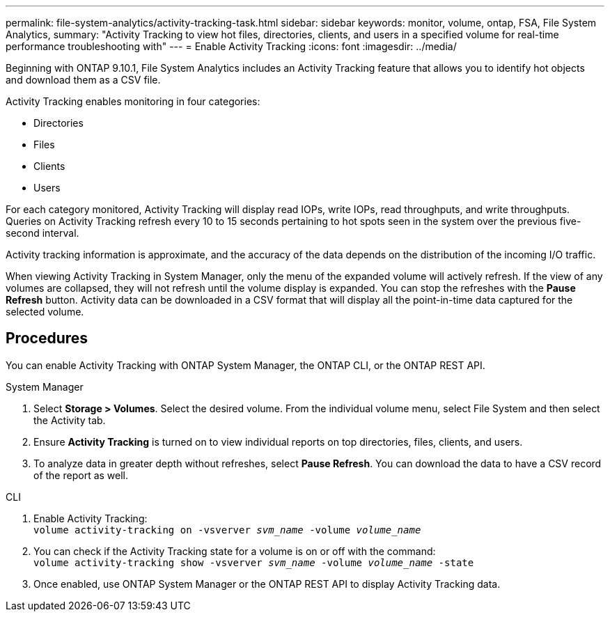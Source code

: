 ---
permalink: file-system-analytics/activity-tracking-task.html
sidebar: sidebar
keywords: monitor, volume, ontap, FSA, File System Analytics, 
summary: "Activity Tracking to view hot files, directories, clients, and users in a specified volume for real-time performance troubleshooting with"
---
= Enable Activity Tracking
:icons: font
:imagesdir: ../media/

[.lead]
Beginning with ONTAP 9.10.1, File System Analytics includes an Activity Tracking feature that allows you to identify hot objects and download them as a CSV file.

Activity Tracking enables monitoring in four categories:

*	Directories
*	Files
*	Clients
*	Users

For each category monitored, Activity Tracking will display read IOPs, write IOPs, read throughputs, and write throughputs. Queries on Activity Tracking refresh every 10 to 15 seconds pertaining to hot spots seen in the system over the previous five-second interval.

Activity tracking information is approximate, and the accuracy of the data depends on the distribution of the incoming I/O traffic. 

When viewing Activity Tracking in System Manager, only the menu of the expanded volume will actively refresh. If the view of any volumes are collapsed, they will not refresh until the volume display is expanded. You can stop the refreshes with the *Pause Refresh* button. Activity data can be downloaded in a CSV format that will display all the point-in-time data captured for the selected volume. 

== Procedures

You can enable Activity Tracking with ONTAP System Manager, the ONTAP CLI, or the ONTAP REST API. 

[role="tabbed-block"]
====

.System Manager
--

1. Select *Storage > Volumes*. Select the desired volume. From the individual volume menu, select File System and then select the Activity tab. 
2. Ensure *Activity Tracking* is turned on to view individual reports on top directories, files, clients, and users.
3. To analyze data in greater depth without refreshes, select *Pause Refresh*. You can download the data to have a CSV record of the report as well. 
--

.CLI
--
1. Enable Activity Tracking: +
`volume activity-tracking on -vsverver _svm_name_ -volume _volume_name_`
2. You can check if the Activity Tracking state for a volume is on or off with the command: +
`volume activity-tracking show -vsverver _svm_name_ -volume _volume_name_ -state`
3. Once enabled, use ONTAP System Manager or the ONTAP REST API to display Activity Tracking data.
--
====
//2021-10-29, IE-422